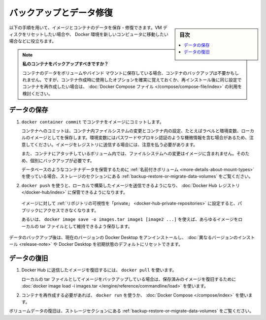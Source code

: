 ﻿.. -*- coding: utf-8 -*-
.. URL: https://docs.docker.com/desktop/backup-and-restore/
   doc version: 20.10
      https://github.com/docker/docker.github.io/blob/master/desktop/backup-and-restore.md
.. check date: 2022/09/17
.. Commits on Jun 14, 2022 cb777edea9927f36aeb445099b62afb3c205b60d
.. -----------------------------------------------------------------------------

.. Back up and restore data
.. _desktop-back-up-and-restore-data:

=======================================
バックアップとデータ修復
=======================================

.. sidebar:: 目次

   .. contents::
       :depth: 3
       :local:

.. Use the following procedure to save and restore your images and container data. This is useful if you want to reset your VM disk or to move your Docker environment to a new computer, for example.

以下の手順を用いて、イメージとコンテナのデータを保存・修復できます。VM ディスクをリセットしたい場合や、 Docker 環境を新しいコンピュータに移動したい場合などに役立ちます。

..    Should I back up my containers?
    If you use volumes or bind-mounts to store your container data, backing up your containers may not be needed, but make sure to remember the options that were used when creating the container or use a Docker Compose file if you want to re-create your containers with the same configuration after re-installation.

.. note::

   **私のコンテナをバックアップすべきですか？**
   
   コンテナのデータをボリュームやバインド マウントに保存している場合、コンテナのバックアップは不要かもしれません。ですが、コンテナ作成時に使用したオプションを確実に覚えておくか、再インストール後に同じ設定でコンテナを再作成したい場合は、 :doc:`Docker Compose ファイル </compose/compose-file/index>` の利用を検討ください。

.. Save your data
.. _desktop-backup-save-your-data:

データの保存
====================

..    Commit your containers to an image with docker container commit.
..    Committing a container stores the container filesystem changes and some of the container’s configuration, for example labels and environment-variables, as a local image. Be aware that environment variables may contain sensitive information such as passwords or proxy-authentication, so care should be taken when pushing the resulting image to a registry.
..    Also note that filesystem changes in volume that are attached to the container are not included in the image, and must be backed up separately.
..    If you used a named volume to store container data, such as databases, refer to the backup, restore, or migrate data volumes page in the storage section.


1. ``docker container commit`` でコンテナをイメージにコミットします。

   コンテナへのコミットは、コンテナ内ファイルシステムの変更とコンテナ内の設定、たとえばラベルと環境変数、ローカルのイメージとしてを保存します。環境変数にはパスワードやプロキシ認証のような機微情報を含む場合があるため、注意してください。イメージをレジストリに送信する場合には、注意を払う必要があります。

   また、コンテナにアタッチしているボリューム内では、ファイルシステムへの変更はイメージに含まれません。そのため、個別にバックアップが必要です。

   データベースのようなコンテナデータを保管するために :ref:`名前付きボリューム <more-details-about-mount-types>` を使っている場合、ストレージのセクションにある :ref:`backup-restore-or-migrate-data-volumes` をご覧ください。


..    Use docker push to push any images you have built locally and want to keep to the Docker Hub registry.
..    Make sure to configure the repository’s visibility as “private” for images that should not be publicly accessible.
..    Alternatively, use docker image save -o images.tar image1 [image2 ...] to save any images you want to keep to a local tar file.


.. After backing up your data, you can uninstall the current version of Docker Desktop and install a different version or reset Docker Desktop to factory defaults.

2.  ``docker push`` を使うと、ローカルで構築したイメージを送信できるようになり、 :doc:`Docker Hub レジストリ </docker-hub/index>` に保管できるようになります。

   イメージに対して :ref:`リポジトリの可視性を「private」 <docker-hub-private-repositories>` に設定すると、パブリックにアクセスできなくなります。

   あるいは、 ``docker image save -o images.tar image1 [image2 ...]`` を使えば、あらゆるイメージをローカルの tar ファイルとして維持できるよう保存します。

.. After backing up your data, you can uninstall the current version of Docker Desktop and install a different version or reset Docker Desktop to factory defaults.

データのバックアップ後は、現在のバージョンの Docker Desktop をアンインストールし、 :doc:`異なるバージョンのインストール <release-note>` や Docker Desktop を初期状態のデフォルトにリセットできます。

.. Restore your data
.. _desktop-restore-your-data:

データの復旧
====================

..     Use docker pull to restore images you pushed to Docker Hub.
..     If you backed up your images to a local tar file, use docker image load -i images.tar to restore previously saved images.

1. Docker Hub に送信したイメージを復旧するには、 ``docker pull`` を使います。

   ローカルの tar ファイルとしてイメージをバックアップしている場合は、保存済みのイメージを復旧するために :doc:`docker image load -i images.tar </engine/reference/commandline/load>` を使います。

..     Re-create your containers if needed, using docker run, or Docker Compose.

2. コンテナを再作成する必要があれば、 ``docker run`` を使うか、 :doc:`Docker Compose </compose/index>` を使います。

.. Refer to the backup, restore, or migrate data volumes page in the storage section to restore volume data.

ボリュームデータの復旧は、ストレージセクションにある :ref:`backup-restore-or-migrate-data-volumes` をご覧ください。

.. seealso::

   Back up and restore datam
      https://docs.docker.com/desktop/backup-and-restore/

